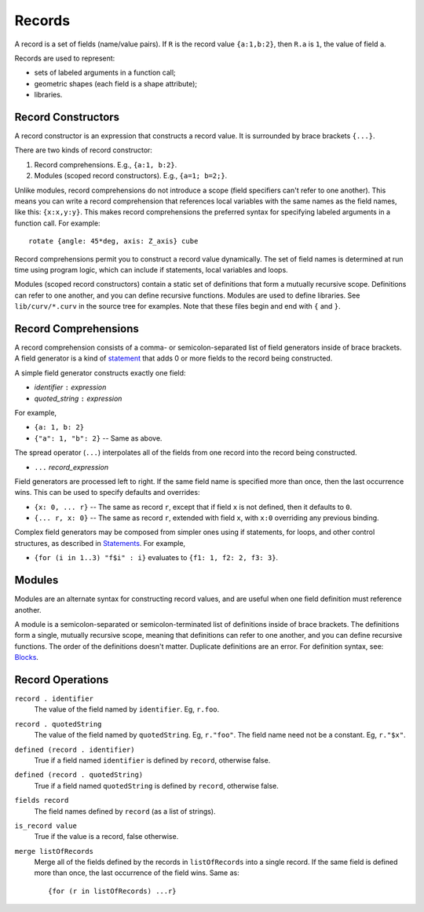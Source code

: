 Records
-------
A record is a set of fields (name/value pairs).
If ``R`` is the record value ``{a:1,b:2}``,
then ``R.a`` is ``1``, the value of field ``a``.

Records are used to represent:

* sets of labeled arguments in a function call;
* geometric shapes (each field is a shape attribute);
* libraries.

Record Constructors
~~~~~~~~~~~~~~~~~~~
A record constructor is an expression that constructs a record value.
It is surrounded by brace brackets ``{...}``.

There are two kinds of record constructor:

1. Record comprehensions. E.g., ``{a:1, b:2}``.
2. Modules (scoped record constructors). E.g., ``{a=1; b=2;}``.

Unlike modules, record comprehensions do not introduce a scope (field specifiers can't refer to one another).
This means you can write a record comprehension that references local variables
with the same names as the field names, like this: ``{x:x,y:y}``.
This makes record comprehensions the preferred syntax for specifying labeled arguments
in a function call.  For example::

    rotate {angle: 45*deg, axis: Z_axis} cube

Record comprehensions permit you to construct a record value
dynamically. The set of field names is determined at run time using
program logic, which can include if statements, local variables and loops.

Modules (scoped record constructors) contain a static set of definitions
that form a mutually recursive scope. Definitions can refer to one another,
and you can define recursive functions. Modules are used to define libraries.
See ``lib/curv/*.curv`` in the source tree for examples.
Note that these files begin and end with ``{`` and ``}``.

Record Comprehensions
~~~~~~~~~~~~~~~~~~~~~
A record comprehension consists of a comma- or semicolon-separated list of field generators
inside of brace brackets. A field generator is a kind of `statement`_ that adds 0 or more
fields to the record being constructed.

A simple field generator constructs exactly one field:

* *identifier* ``:`` *expression*
* *quoted_string* ``:`` *expression*

For example,

* ``{a: 1, b: 2}``
* ``{"a": 1, "b": 2}`` -- Same as above.

The spread operator (``...``) interpolates all of the fields
from one record into the record being constructed.

* ``...`` *record_expression*

Field generators are processed left to right. If the same field name is
specified more than once, then the last occurrence wins.
This can be used to specify defaults and overrides:

* ``{x: 0, ... r}`` -- The same as record ``r``, except that if field ``x`` is
  not defined, then it defaults to ``0``.
* ``{... r, x: 0}`` -- The same as record ``r``, extended with field ``x``,
  with ``x:0`` overriding any previous binding.

Complex field generators may be composed from simpler ones
using if statements, for loops, and other control structures, as described in `Statements`_.
For example,

* ``{for (i in 1..3) "f$i" : i}``
  evaluates to ``{f1: 1, f2: 2, f3: 3}``.

.. _`statement`: Statements.rst
.. _`Statements`: Statements.rst

Modules
~~~~~~~
Modules are an alternate syntax for constructing record values, and are useful when
one field definition must reference another.

A module is a semicolon-separated or semicolon-terminated list of definitions
inside of brace brackets. The definitions form a single, mutually recursive scope,
meaning that definitions can refer to one another, and you can define recursive functions.
The order of the definitions doesn't matter. Duplicate definitions are an error.
For definition syntax, see: `Blocks`_.

.. _`Blocks`: Blocks.rst

Record Operations
~~~~~~~~~~~~~~~~~
``record . identifier``
  The value of the field named by ``identifier``.
  Eg, ``r.foo``.

``record . quotedString``
  The value of the field named by ``quotedString``.
  Eg, ``r."foo"``.
  The field name need not be a constant. Eg, ``r."$x"``.

``defined (record . identifier)``
  True if a field named ``identifier`` is defined by ``record``, otherwise false.

``defined (record . quotedString)``
  True if a field named ``quotedString`` is defined by ``record``, otherwise false.

``fields record``
  The field names defined by ``record`` (as a list of strings).

``is_record value``
  True if the value is a record, false otherwise.

``merge listOfRecords``
  Merge all of the fields defined by the records in ``listOfRecords``
  into a single record. If the same field is defined more than once,
  the last occurrence of the field wins.
  Same as::

    {for (r in listOfRecords) ...r}
